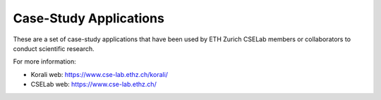 Case-Study Applications
=======================

These are a set of case-study applications that have been used by ETH Zurich CSELab members or collaborators to conduct scientific research.

For more information:

+ Korali web: `https://www.cse-lab.ethz.ch/korali/ <https://www.cse-lab.ethz.ch/korali/>`_
+ CSELab web: `https://www.cse-lab.ethz.ch/ <https://www.cse-lab.ethz.ch/>`_
